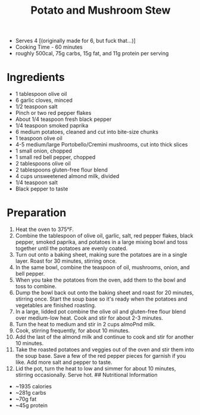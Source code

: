 #+TITLE: Potato and Mushroom Stew
#+ROAM_TAGS: @recipe @soup

- Serves 4 [(originally made for 6, but fuck that...)]
- Cooking Time - 60 minutes
- roughly 500cal, 75g carbs, 15g fat, and 11g protein per serving

* Ingredients

- 1 tablespoon olive oil
- 6 garlic cloves, minced
- 1/2 teaspoon salt
- Pinch or two red pepper flakes
- About 1/4 teaspoon fresh black pepper
- 1/4 teaspoon smoked paprika
- 6 medium potatoes, cleaned and cut into bite-size chunks
- 1 teaspoon olive oil
- 4-5 medium/large Portobello/Cremini mushrooms, cut into thick slices
- 1 small onion, chopped
- 1 small red bell pepper, chopped
- 2 tablespoons olive oil
- 2 tablespoons gluten-free flour blend
- 4 cups unsweetened almond milk, divided
- 1/4 teaspoon salt
- Black pepper to taste

* Preparation

1.  Heat the oven to 375°F.
2.  Combine the tablespoon of olive oil, garlic, salt, red pepper flakes, black pepper, smoked paprika, and potatoes in a large mixing bowl and toss together until the potatoes are evenly coated.
3.  Turn out onto a baking sheet, making sure the potatoes are in a single layer. Roast for 30 minutes, stirring once.
4.  In the same bowl, combine the teaspoon of oil, mushrooms, onion, and bell pepper.
5.  When you take the potatoes from the oven, add them to the bowl and toss to combine.
6.  Dump the bowl back out onto the baking sheet and roast for 20 minutes, stirring once. Start the soup base so it's ready when the potatoes and vegetables are finished roasting.
7.  In a large, lidded pot combine the olive oil and gluten-free flour blend over medium-low heat. Cook and stir for about 2-3 minutes.
8.  Turn the heat to medium and stir in 2 cups almoPnd milk.
9.  Cook, stirring frequently, for about 10 minutes.
10. Add the last of the almond milk and continue to cook and stir for another 10 minutes.
11. Take the roasted potatoes and veggies out of the oven and stir them into the soup base. Save a few of the red pepper pieces for garnish if you like. Add more salt and pepper to taste.
12. Lid the pot, turn the heat to low and simmer for about 10 minutes, stirring occasionally. Serve hot. ## Nutritional Information

- ~1935 calories
- ~281g carbs
- ~70g fat
- ~45g protein
